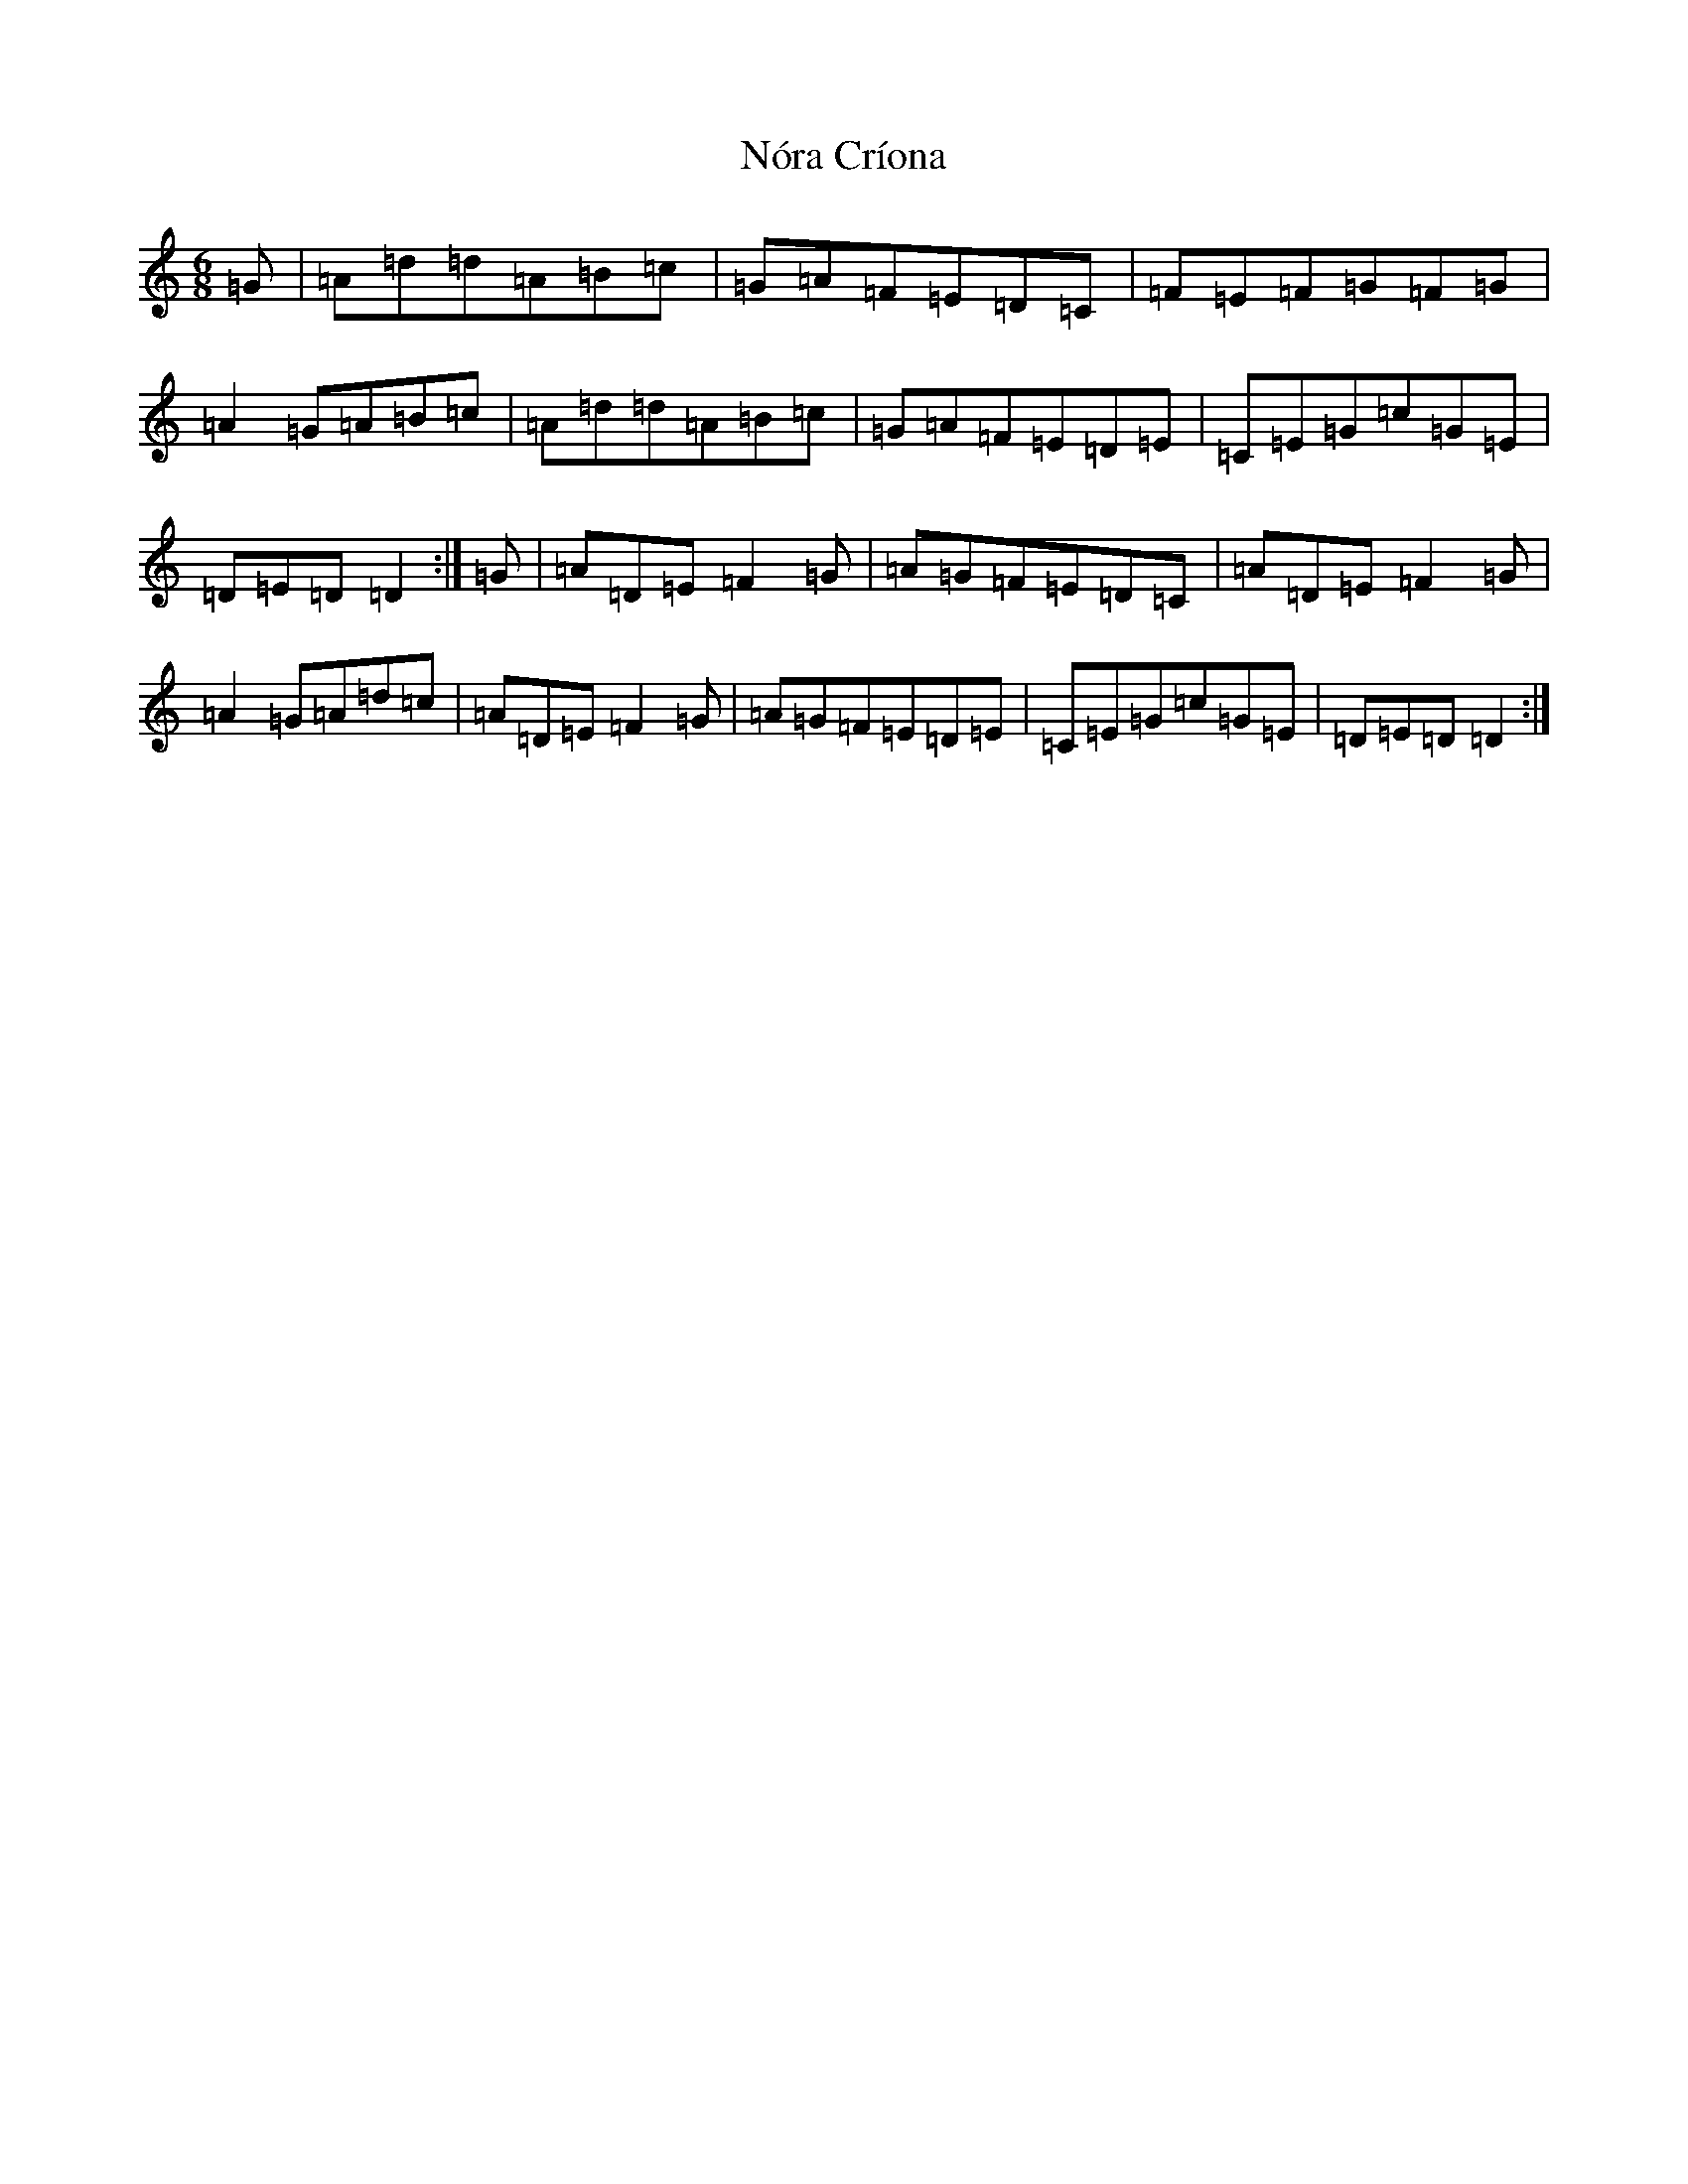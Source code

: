 X: 4084
T: Nóra Críona
S: https://thesession.org/tunes/2009#setting30668
Z: F Major
R: jig
M:6/8
L:1/8
K: C Major
=G|=A=d=d=A=B=c|=G=A=F=E=D=C|=F=E=F=G=F=G|=A2=G=A=B=c|=A=d=d=A=B=c|=G=A=F=E=D=E|=C=E=G=c=G=E|=D=E=D=D2:|=G|=A=D=E=F2=G|=A=G=F=E=D=C|=A=D=E=F2=G|=A2=G=A=d=c|=A=D=E=F2=G|=A=G=F=E=D=E|=C=E=G=c=G=E|=D=E=D=D2:|